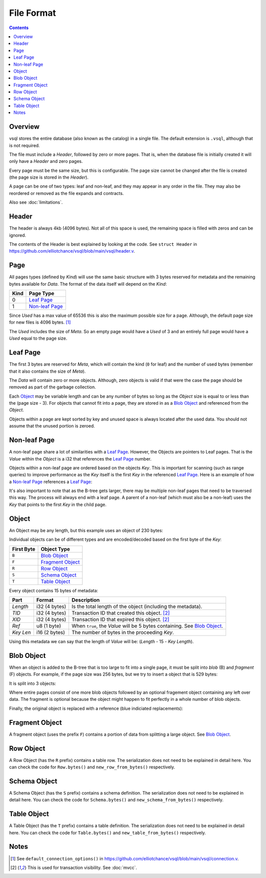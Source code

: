 File Format
===========

.. contents::

Overview
--------

.. image:: img/file-format-layout.png

vsql stores the entire database (also known as the catalog) in a single file.
The default extension is ``.vsql``, although that is not required.

The file must include a *Header*, followed by zero or more pages. That is, when
the database file is initially created it will only have a *Header* and zero
pages.

Every page must be the same size, but this is configurable. The page size cannot
be changed after the file is created (the page size is stored in the *Header*).

A page can be one of two types: leaf and non-leaf, and they may appear in any
order in the file. They may also be reordered or removed as the file expands and
contracts.

Also see :doc:`limitations`.

Header
------

The header is always 4kb (4096 bytes). Not all of this space is used, the
remaining space is filled with zeros and can be ignored.

The contents of the Header is best explained by looking at the code. See
``struct Header`` in
https://github.com/elliotchance/vsql/blob/main/vsql/header.v.

Page
----

.. image:: img/file-format-page.png

All pages types (defined by *Kind*) will use the same basic structure with 3
bytes reserved for metadata and the remaining bytes available for *Data*. The
format of the data itself will depend on the *Kind*:

.. list-table::
  :header-rows: 1

  * - Kind
    - Page Type

  * - 0
    - `Leaf Page`_

  * - 1
    - `Non-leaf Page`_

Since *Used* has a max value of 65536 this is also the maximum possible size
for a page. Although, the default page size for new files is 4096 bytes. [1]_

The *Used* includes the size of *Meta*. So an empty page would have a *Used* of
3 and an entirely full page would have a *Used* equal to the page size.

Leaf Page
---------

.. image:: img/file-format-leaf-page.png

The first 3 bytes are reserved for *Meta*, which will contain the kind (``0``
for leaf) and the number of used bytes (remember that it also contains the
size of *Meta*).

The *Data* will contain zero or more objects. Although, zero objects is valid if
that were the case the page should be removed as part of the garbage collection.

Each `Object`_ may be variable length and can be any number of bytes so long as
the *Object* size is equal to or less than the (page size - 3). For objects that
cannot fit into a page, they are stored in as a `Blob Object`_ and referenced
from the *Object*.

Objects within a page are kept sorted by key and unused space is always located
after the used data. You should not assume that the unused portion is zeroed.

Non-leaf Page
-------------

.. image:: img/file-format-non-leaf-page.png

A non-leaf page share a lot of similarities with a `Leaf Page`_. However, the
Objects are pointers to Leaf pages. That is the *Value* within the *Object* is a
i32 that references the `Leaf Page`_ number.

Objects within a non-leaf page are ordered based on the objects *Key*. This is
important for scanning (such as range queries) to improve performance as the
*Key* itself is the first *Key* in the referenced `Leaf Page`_. Here is an
example of how a `Non-leaf Page`_ references a `Leaf Page`_:

.. image:: img/file-format-non-leaf-reference.png

It's also important to note that as the B-tree gets larger, there may be
multiple non-leaf pages that need to be traversed this way. The process will
always end with a leaf page. A parent of a non-leaf (which must also be a
non-leaf) uses the *Key* that points to the first *Key* in the child page.

Object
------

An Object may be any length, but this example uses an object of 230 bytes:

.. image:: img/file-format-object.png

Individual objects can be of different types and are encoded/decoded based on
the first byte of the *Key*:

.. list-table::
  :header-rows: 1

  * - First Byte
    - Object Type

  * - ``B``
    - `Blob Object`_

  * - ``F``
    - `Fragment Object`_

  * - ``R``
    - `Row Object`_

  * - ``S``
    - `Schema Object`_

  * - ``T``
    - `Table Object`_

Every object contains 15 bytes of metadata:

.. list-table::
  :header-rows: 1

  * - Part
    - Format
    - Description

  * - *Length*
    - i32 (4 bytes)
    - Is the total length of the object (including the metadata).

  * - *TID*
    - i32 (4 bytes)
    - Transaction ID that created this object. [2]_

  * - *XID*
    - i32 (4 bytes)
    - Transaction ID that expired this object. [2]_

  * - *Ref*
    - u8 (1 byte)
    - When ``true``, the *Value* will be 5 bytes containing. See `Blob Object`_.

  * - *Key Len*
    - i16 (2 bytes)
    - The number of bytes in the proceeding *Key*.

Using this metadata we can say that the length of *Value* will be: (*Length* -
15 - *Key Length*).

Blob Object
-----------

When an object is added to the B-tree that is too large to fit into a single
page, it must be split into *blob* (B) and *fragment* (F) objects. For example,
if the page size was 256 bytes, but we try to insert a object that is 529 bytes:

.. image:: img/file-format-blob-1.png

It is split into 3 objects:

.. image:: img/file-format-blob-2.png

Where entire pages consist of one more blob objects followed by an optional
fragement object containing any left over data. The fragment is optional because
the object might happen to fit perfectly in a whole number of blob objects.

Finally, the original object is replaced with a reference (blue indiciated
replacements):

.. image:: img/file-format-blob-3.png

Fragment Object
---------------

A fragment object (uses the prefix ``F``) contains a portion of data from
splitting a large object. See `Blob Object`_.

Row Object
----------

A Row Object (has the ``R`` prefix) contains a table row. The serialization does
not need to be explained in detail here. You can check the code for
``Row.bytes()`` and ``new_row_from_bytes()`` respectively.

Schema Object
-------------

A Schema Object (has the ``S`` prefix) contains a schema definition. The
serialization does not need to be explained in detail here. You can check the
code for ``Schema.bytes()`` and ``new_schema_from_bytes()`` respectively.

Table Object
------------

A Table Object (has the ``T`` prefix) contains a table definition. The
serialization does not need to be explained in detail here. You can check the
code for ``Table.bytes()`` and ``new_table_from_bytes()`` respectively.

Notes
-----

.. [1] See ``default_connection_options()`` in
   https://github.com/elliotchance/vsql/blob/main/vsql/connection.v.

.. [2] This is used for transaction visibility. See :doc:`mvcc`.
